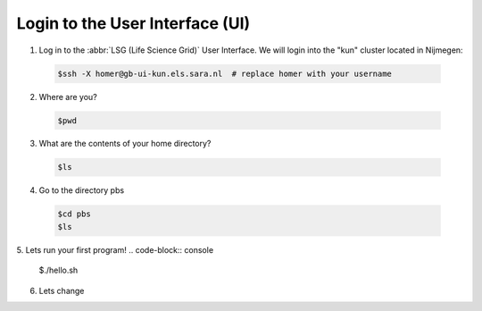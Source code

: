 
.. _login:

*****************
Login to the User Interface (UI)
*****************
1. Log in to the :abbr:`LSG (Life Science Grid)` User Interface. We will login into the "kun" cluster located in Nijmegen:

  .. code-block:: console

     $ssh -X homer@gb-ui-kun.els.sara.nl  # replace homer with your username 

2. Where are you? 

 .. code-block:: console

     $pwd 
     
3. What are the contents of your home directory?
 .. code-block:: console

     $ls
     
4. Go to the directory pbs
 .. code-block:: console

     $cd pbs
     $ls
     
5. Lets run your first program!
.. code-block:: console

     $./hello.sh
     
6. Lets change  
     


